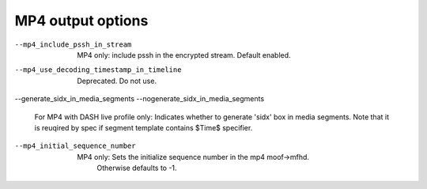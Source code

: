 MP4 output options
^^^^^^^^^^^^^^^^^^

--mp4_include_pssh_in_stream

    MP4 only: include pssh in the encrypted stream. Default enabled.

--mp4_use_decoding_timestamp_in_timeline

    Deprecated. Do not use.

--generate_sidx_in_media_segments
--nogenerate_sidx_in_media_segments

    For MP4 with DASH live profile only: Indicates whether to generate 'sidx'
    box in media segments. Note that it is reuqired by spec if segment template
    contains $Time$ specifier.

--mp4_initial_sequence_number

    MP4 only: Sets the initialize sequence number in the mp4 moof->mfhd.
              Otherwise defaults to -1.
